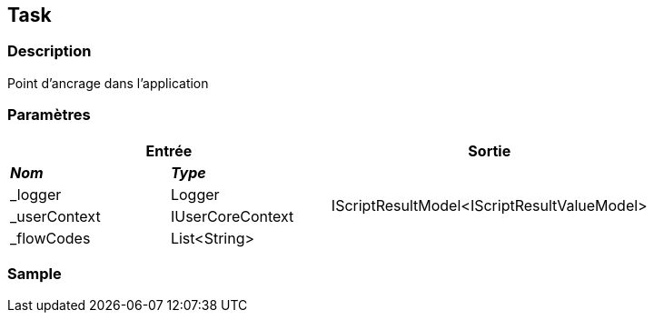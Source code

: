 [[_21_Task]]
== Task

=== Description

Point d'ancrage dans l'application

=== Paramètres

[options="header"]
[cols="25%,25%,50%"]
|===
2+|Entrée|Sortie
s|_Nom_ s|_Type_ .4+|IScriptResultModel<IScriptResultValueModel>
|_logger|Logger
|_userContext|IUserCoreContext
|_flowCodes|List<String>
|===

=== Sample